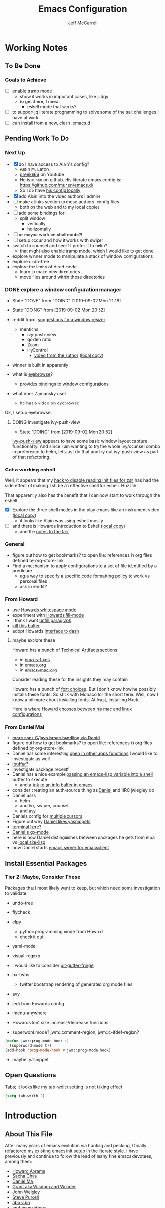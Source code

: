 #+TITLE: Emacs Configuration
#+AUTHOR: Jeff McCarrell
#+EMAIL: jeff@mccarrell.org
#+STARTUP: showeverything
#+PROPERTY: header-args:emacs-lisp  :tangle "init.el"

* Working Notes
** To Be Done
*** Goals to Achieve

    - [ ] enable tramp mode
      - show it works in important cases, like judgy
      - to get there, I need:
        - eshell mode that works?
    - [ ] to support jq literate programming to solve some of the salt challenges I have at work
    - [ ] can install from a new, clean .emacs.d

** Pending Work To Do
*** Next Up

   - [X] do I have access to Alain's config?
     - Alain M. Lafon
     - [[https://www.youtube.com/user/preek666][preek666]] on Youtube
     - He is =munen= on github.  His literate emacs config is: https://github.com/munen/emacs.d/
     - So I do have [[file:/t/emacs-configs/munen-emacs.d/configuration.org][his config locally]]
   - [X] add Alain into the video authors I admire
   - [ ] make a links section to these authors' config files
     - both on the web and to my local copies
   - [ ] add some bindings for:
     - split window
       - vertically
       - horizontally
   - [ ] or maybe work on shell mode?!
   - [ ] setup occur and how it works with swiper
   - switch to counsel and see if I prefer it to helm?
     - that might also enable tramp mode, which I would like to get done
   - explore winner mode to manipulate a stack of window configurations
   - explore undo-tree
   - explore the limits of dired mode
     - learn to make new directories
     - move files around within those directories

*** DONE explore a window configuration manager
    - State "DONE"       from "DOING"      [2019-09-02 Mon 21:18]
    - State "DOING"      from              [2019-09-02 Mon 20:52]

    - reddit topic: [[https://www.reddit.com/r/emacs/comments/akykio/looking_for_a_window_resizing_package_suggestion/][suggestions for a window resizer]]
      - mentions:
        - ivy-push-view
        - golden ratio
        - Zoom
        - HyControl
          - [[https://www.youtube.com/watch?v=M3-aMh1ccJk][video from the author]]  ([[file:~/Downloads/emacs-videos/GNU%20Hyperbole%20-%20HyControl,%20the%20fast%20frame%20and%20window%20manager%20for%20GNU%20Emacs.mp4][local copy]])
    - winner is built in apparently
    - what is [[https://github.com/wasamasa/eyebrowse][eyebrowse]]?
      - provides bindings to window configurations
    - what does Zamansky use?
      - he has a video on eyebrowse

    Ok, I setup eyebrowse.

**** DOING investigate ivy-push-view

     - State "DOING"      from              [2019-09-02 Mon 20:52]
     [[file:~/.emacs.d/elpa/ivy-20190803.1121/ivy.el::(defun%20ivy-push-view%20(&optional%20arg)][ivy-push-view]] appears to have some basic window layout capture functionality.  And since I am wanting
     to try the whole ivy/counsel combo in preference to helm, lets just do that and try out ivy-push-view
     as part of that refactoring.

*** Get a working eshell

    Well, it appears that my [[https://github.com/jmccarrell/literate-emacs.d/blob/master/jeff-emacs-config.org#reduce-startup-time-for-zsh][hack to disable reading init files for zsh]] has had the side effect of making
    zsh be an effective shell for eshell.  Huzzah!

    That apparently also has the benefit that I can now start to work through the eshell

     - [X] Explore the three shell modes in the play emacs like an instrument video ([[file:///Users/jeff/Downloads/emacs-videos/Play Emacs like an instrument.mp4][local copy]])
       - it looks like Alain was using eshell mostly
     - [ ] and there is Howards Introduction to Eshell ([[file:/Users/jeff/Downloads/emacs-videos/Introduction%20to%20EShell.mp4][local copy]])
       - and the [[http://www.howardism.org/Technical/Emacs/eshell-present.html][notes to the talk]]

*** General

    - figure out how to get bookmarks? to open file: references in org files defined by org-store-link
    - Find a mechanism to apply configurations to a set of file identified by a predicate
      - eg a way to specify a specific code formatting policy to work vs personal files
      - ask in reddit?

*** From Howard

    - use [[file:/t/emacs-configs/howardabrams-dot-files/emacs.org::(use-package%20whitespace%20:bind%20("C-c%20T%20w"%20.%20whitespace-mode)][Howards whitespace mode]]
    - experiment with [[file:/t/emacs-configs/howardabrams-dot-files/emacs.org::(use-package%20fill%20:bind%20(("C-c%20T%20f"%20.%20auto-fill-mode)][Howards fill-mode]]
    - I think I want [[file:/t/emacs-configs/howardabrams-dot-files/emacs.org::Unfilling%20a%20paragraph%20joins%20all%20the%20lines%20in%20a%20paragraph%20into%20a%20single%20line.%20Taken%20from%20%5B%5Bhttp://www.emacswiki.org/UnfillParagraph%5D%5Bhere%5D%5D.][unfill paragraph]]
    - [[file:/t/emacs-configs/howardabrams-dot-files/emacs-fixes.org::I%20rarely%20want%20to%20kill%20any%20buffer%20but%20the%20one%20I'm%20looking%20at.%20#+BEGIN_SRC%20elisp%20(global-set-key%20(kbd%20"C-x%20k")%20'kill-this-buffer)%20(global-set-key%20(kbd%20"C-x%20K")%20'kill-buffer)%20#+END_SRC][kill this buffer]]
    - adopt Howards [[file:/t/emacs-configs/howardabrams-dot-files/emacs-mac.org::*Dash][interface to dash]]

**** maybe explore these

     Howard has a bunch of _Technical Artifacts_ sections

     - in [[file:/t/emacs-configs/howardabrams-dot-files/emacs-fixes.org::*Technical%20Artifacts][emacs-fixes]]
     - in [[file:/t/emacs-configs/howardabrams-dot-files/emacs.org::*Technical%20Artifacts][emacs.org]]
     - in [[file:/t/emacs-configs/howardabrams-dot-files/emacs-mac.org::*Technical%20Artifacts][emacs-mac.org]]

     Consider reading these for the insights they may contain

     Howard has a bunch of [[file:/t/emacs-configs/howardabrams-dot-files/emacs-client.org::*Font%20Settings][font choices]]. But I don't know how he possibly installs these fonts. So stick with
     Monaco for the short term. Well, now I know a bit more about installing fonts. At least, installing
     Hack.

     Here is where [[file:/t/emacs-configs/howardabrams-dot-files/emacs-client.org::(if%20(eq%20system-type%20'darwin)%20(require%20'init-mac)%20(require%20'init-linux))][Howard chooses between his mac and linux configurations]]

*** From Daniel Mai

   - [[file:/t/emacs-configs/danielmai-dotemacs/config.org::*C/Java][more sane C/java brace handling via Daniel]]
   - figure out how to get bookmarks? to open file: references in org files defined by org-store-link
   - Daniel has some interesting [[file:/t/emacs-configs/danielmai-dotemacs/config.org::*Open%20other%20apps%20from%20Emacs][open in other apps functions]] I would like to investigate as well
   - [[file:/t/emacs-configs/danielmai-dotemacs/config.org::*List%20buffers][ibuffer?]]
   - investigate package recentf
   - Daniel has a nice example [[file:/t/emacs-configs/danielmai-dotemacs/config.org::*Installation][passing an emacs-lisp variable into a shell]] buffer to execute
     - and a [[file:/t/emacs-configs/danielmai-dotemacs/config.org::#+begin_src%20emacs-lisp%20(use-package%20exec-path-from-shell%20:ensure%20t%20:init%20(exec-path-from-shell-initialize))%20#+end_src][link to an info buffer in emacs]]
   - consider creating an auth-source thing as [[file:/t/emacs-configs/danielmai-dotemacs/config.org::(use-package%20auth-source%20:config%20(customize-set-variable%20'auth-sources%20'((:source%20"~/.authinfo.gpg"))))][Daniel]] and IIRC jwiegley do
   - Daniel uses
     - helm
     - and ivy, swiper, counsel
     - and avy
   - Daniels config for [[file:/t/emacs-configs/danielmai-dotemacs/config.org::*Multiple%20cursors][multiple cursors]]
   - Figure out why [[file:/t/emacs-configs/danielmai-dotemacs/config.org::*Yasnippet][Daniel likes yasnippets]]
   - [[file:/t/emacs-configs/danielmai-dotemacs/config.org::*terminal-here][terminal here?]]
   - [[file:/t/emacs-configs/danielmai-dotemacs/config.org::*go-mode][Daniel's go-mode]]
   - here is how Daniel distinguishes between packages he gets from elpa vs [[file:/t/emacs-configs/danielmai-dotemacs/config.org::*Non-ELPA%20packages][local site-lisp]]
   - how Daniel starts [[file:/t/emacs-configs/danielmai-dotemacs/config.org::*Emacsclient][emacs server for emacsclient]]

** Install Essential Packages
*** Tier 2: Maybe, Consider These

    Packages that I most likely want to keep, but which need some investigation to validate:

    - undo-tree

    - flycheck

    - elpy
      - python programming mode from Howard
      - check it out

    - yaml-mode

    - visual-regexp

    - I would like to consider [[https://github.com/syohex/emacs-git-gutter-fringe][git-gutter-fringe]]

    - ox-twbs
      - twitter bootstrap rendering of generated org mode files

    - avy

    - jedi from Howards config

    - imenu-anywhere

    - Howards font size increase/decrease functions

    - superword mode?  jwm::comment-region, jwm::c-ifdef-region?

    #+BEGIN_SRC emacs-lisp :tangle no
      (defun jwm::prog-mode-hook ()
        (superword-mode t))
      (add-hook 'prog-mode-hook #'jwm::prog-mode-hook)
    #+END_SRC

    - maybe: yasnippet

** Open Questions

   Tabs; it looks like my tab-wdith setting is not taking effect
   #+BEGIN_SRC emacs-lisp :tangle no
     (setq tab-width 2)
   #+END_SRC

* Introduction
** About This File

   After many years of emacs evolution via hunting and pecking, I finally refactored my existing emacs init
   setup in the literate style. I have previously and continue to follow the lead of many fine emacs
   devotees, among them:

   - [[https://github.com/howardabrams/dot-files/blob/master/emacs.org#my-directory-location][Howard Abrams]]
   - [[https://github.com/sachac/.emacs.d][Sacha Chua]]
   - [[https://github.com/danielmai/.emacs.d][Daniel Mai]]
   - [[https://www.wisdomandwonder.com/tag/emacs][Grant aka Wisdom and Wonder]]
   - [[https://github.com/jwiegley/dot-emacs][John Weigley]]
   - [[https://github.com/purcell/emacs.d][Steve Purcell]]
   - [[https://github.com/abo-abo/oremacs][abo-abo]]
   - and many others

   To all of these contributors, I doff my cap in salute. Your published work has inspired and -- to be honest
   -- at times terrified me as I have contemplated cutting and splicing together these various styles in search
   of my own.

   I would also like to publicly acknowledge certain emacs contributors of the YouTube genre, among them:

   - [[https://www.youtube.com/playlist?list=PLVtKhBrRV_ZkPnBtt_TD1Cs9PJlU0IIdE][Ranier König]]
   - [[https://www.youtube.com/channel/UClT2UAbC6j7TqOWurVhkuHQ][Sacha Chua]]
   - [[https://www.youtube.com/playlist?list=PL9KxKa8NpFxIcNQa9js7dQQIHc81b0-Xg][Mike Zamansky]]
   - [[https://www.youtube.com/user/howardabrams/videos][Howard Abrams]]
   - [[https://www.youtube.com/playlist?list=PL0sMmOaE_gs3GbuZV_sNjwMREw9rfElTV][John Kitchen]]
   - [[https://www.youtube.com/channel/UCCRdRbI93UGW0AZttVH3SbA/feed][Daniel Gopar]]
   - [[https://www.youtube.com/watch?v=gfZDwYeBlO4&t=4101s][Alain M. Lafon]]

   I have drawn inspiration to adopt new ways of doing some very old tricks from these fine folks.

   In this refactor, I have the following major goals:

   - use the literate programming style
     - learn babel and tangle in the process
   - learn more emacs-lisp; even become competent?
   - add ivy, swiper and counsel in addition to -- or perhaps replace? -- helm

   as well as a host of smaller, clean-up type goals.

** Which emacs on Mac OS X?

   Circa summer 2019, I prefer [[https://emacsformacosx.com/][GNU Emacs for Mac OS X]] installed by homebrew.

   #+BEGIN_SRC shell
     brew cask install emacs
   #+END_SRC

   This installs emacs and emacsclient, which provide my emacs foundation.

   I *always* invoke emacs from the iterm shell, so it will inherit the environment variables that get setup
   in my login shells.  In particular, the [[https://github.com/caldwell/build-emacs/blob/master/launch.rb][emacs launcher script]] from [[https://emacsformacosx.com/][GNU Emacs for Mac OS X]] sets PATH well.

** zsh Shell Support

   I have been a zsh user for some time, but I also maintain a reasonable bash setup.  In this config, I
   expect to add support for zsh idioms over time, especially as [[https://www.theverge.com/2019/6/4/18651872/apple-macos-catalina-zsh-bash-shell-replacement-features][zsh will be the default shell on MacOS
   Catalina]].

* Record Startup Timing

  Record the elapsed time of starting up emacs.

  My /classic/ configuration took about 2.1 seconds to load.

  #+BEGIN_SRC emacs-lisp
    (defconst emacs-start-time (current-time))

    (unless noninteractive
      (message "Loading %s..." load-file-name))
  #+END_SRC

* General Settings
** Emacs Directories

   I prefer Howard's style of [[https://github.com/howardabrams/dot-files/blob/master/emacs.org#my-directory-location][defining where to store eveything]], so I shamelessly stole it.

   #+BEGIN_SRC emacs-lisp
     (defconst jwm/emacs-directory (concat (getenv "HOME") "/.emacs.d"))

     (defun jwm/emacs-subdirectory (d) (expand-file-name d jwm/emacs-directory))

     ;; initialize some directories if needed
     (let* ((subdirs '("elisp" "backups"))
            (fulldirs (mapcar (lambda (d) (jwm/emacs-subdirectory d)) subdirs)))
       (dolist (dir fulldirs)
         (when (not (file-exists-p dir))
           (message "Make directory: %s" dir)
           (make-directory dir))))
   #+END_SRC

** Custom Settings

   Explicitly store and load my custom settings.

   #+BEGIN_SRC emacs-lisp
     (setq custom-file (expand-file-name "settings.el" jwm/emacs-directory))
     (when (file-exists-p custom-file)
       (load custom-file t))
   #+END_SRC

** Helpful Predicates

   Some useful predicates in customization...

   #+BEGIN_SRC emacs-lisp
     (defun jwm/mac-p ()
       (and (eq 'ns (window-system))
            (eq 'darwin system-type)))

     (defun jwm/personal-mac-p ()
       (and (jwm/mac-p)
            (file-exists-p "/j/pdata/.gitignore")))

     (defun jwm/sift-mac-p ()
       (and (jwm/mac-p)
            (file-exists-p (expand-file-name "~/code/java/build.gradle"))))
   #+END_SRC

** Modernizing Emacs

   Another section I lifted [[https://github.com/howardabrams/dot-files/blob/master/emacs.org#modernizing-emacs][straight from Howard]].  This is his text.

   With a long history of working on small machines without gigabytes
   of RAM, we might as well let Emacs be the beast it has always
   dreamed.

   First, let’s increase the cache before starting garbage collection:
   #+BEGIN_SRC elisp
     (setq gc-cons-threshold 50000000)
   #+END_SRC

   Found [[https://github.com/wasamasa/dotemacs/blob/master/init.org#init][here]] how to remove the warnings from the GnuTLS library when
   using HTTPS... increase the minimum prime bits size:
   #+BEGIN_SRC elisp
     (setq gnutls-min-prime-bits 4096)
   #+END_SRC

** Personal Information

   #+BEGIN_SRC emacs-lisp
     (setq user-full-name "Jeff McCarrell"
           user-mail-address (cond
                              ((jwm/sift-mac-p) "jmccarrell@siftscience.com")
                              (t "jeff@mccarrell.org")))
   #+END_SRC
** Emacs Server and PATH.

   Start emacs server on my main windowed emacs.

   #+BEGIN_SRC emacs-lisp
     (when (window-system)
       (server-start))
   #+END_SRC

   Maybe someday add support to edit text in emacs from Chrome.  As adapted from jwiegley.  However, we I
   try this my emacs doesn't seem to read the entire =init.el=.  So defer this for now.

   #+BEGIN_SRC emacs-lisp :tangle no
     (use-package edit-server
       :if (window-system)
       :defer 5
       :config
       (edit-server-start))
   #+END_SRC

   I considered using =exec-path-from-shell= as [[https://github.com/danielmai/.emacs.d/blob/master/config.org#mac-customizations][Daniel Mai does]], but some experimentation shows that the
   only added benefit I get is to set MANPATH.  At the moment, I don't consider that enough of a win.

   =exec-path= is reasonably set by my usual method of invoking emacs from iTerm, which also benefits from
   the [[https://github.com/caldwell/build-emacs/blob/master/launch.rb][emacs ruby launcher script]] from [[https://emacsformacosx.com/][GNU Emacs for Mac OS X]].

   #+BEGIN_SRC emacs-lisp :tangle no
     exec-path
     ;; =>
     ("/usr/local/bin" "/usr/bin" "/bin" "/usr/sbin" "/sbin" "/Users/jeff/.pyenv/shims" "/Users/jeff/bin"
      "/Applications/Emacs.app/Contents/MacOS/bin-x86_64-10_14"
      "/Applications/Emacs.app/Contents/MacOS/libexec-x86_64-10_14"
      "/Applications/Emacs.app/Contents/MacOS/libexec"
      "/Applications/Emacs.app/Contents/MacOS/bin")
   #+END_SRC

   Here is what I see from =exec-path-from-shell=

   #+BEGIN_SRC emacs-lisp :tangle no
     (exec-path-from-shell-initialize)
     ;; =>
     (("MANPATH" . "/usr/share/man:/usr/local/share/man:/Library/TeX/Distributions/.DefaultTeX/Contents/Man:/usr/local/opt/coreutils/libexec/gnuman")
      ("PATH" . "/usr/local/bin:/usr/bin:/bin:/usr/sbin:/sbin:/Users/jeff/.pyenv/shims:/Users/jeff/bin"))
   #+END_SRC

   which is not sufficiently better IMO.

* Package Initialization
** Package Manager

   Ensure the org repository and melpa are searched for packages.

   #+BEGIN_SRC emacs-lisp
     (require 'package)

     (unless (assoc-default "org" package-archives)
       (add-to-list 'package-archives '("org" . "https://orgmode.org/elpa/") t))
     (unless (assoc-default "melpa" package-archives)
       (add-to-list 'package-archives '("melpa" . "https://melpa.org/packages/") t))

     (package-initialize)
   #+END_SRC

   Use =M-x package-refresh-contents= to reload the list of packages as needed.

** Use-Package

   Prefer [[https://github.com/jwiegley/use-package][use-package]] more or less as a more convenient way of customizing emacs. It does a whole lot more
   than that. My usage is fairly shallow.

   #+BEGIN_SRC emacs-lisp
     (unless (package-installed-p 'use-package)
       (package-install 'use-package))

     (setq use-package-verbose t)
     (setq use-package-always-ensure t)

     (require 'use-package)
   #+END_SRC

** Howard's Recommended Emacs Lisp Libs

   Again [[https://github.com/howardabrams/dot-files/blob/master/emacs.org#init-file-support][following Howard here]]. Add in these supporting libraries to ease emacs lisp development. [[https://github.com/magnars/dash.el][dash]] for a
   modern list api, [[https://github.com/magnars/s.el][s]] for string manipulation, and [[https://github.com/rejeep/f.el][f]] for file manipulation. Also load in =cl= as other
   packages may depend on it.

   #+BEGIN_SRC emacs-lisp
     (require 'cl)

     (use-package dash
       :config (eval-after-load "dash" '(dash-enable-font-lock)))

     (use-package s)

     (use-package f)
   #+END_SRC

* Variables
** Prefer Minimal Emacs

   #+BEGIN_SRC emacs-lisp
     (setq inhibit-startup-message t)
     ;; needed for emacs23
     (setq inhibit-splash-screen t)
     (setq initial-scratch-message "")

     ;; Don't beep at me
     (setq visible-bell t)

     ;; get rid of all of the backup files
     (setq backup-before-writing nil)
     (setq make-backup-files nil)

     ;; screen real estate is for text, not widgets
     (when (window-system)
       (tool-bar-mode 0)
       (when (fboundp 'horizontal-scroll-bar-mode)
         (horizontal-scroll-bar-mode -1))
       (scroll-bar-mode -1))
   #+END_SRC

** Prefer utf8 Everywhere

   Follow Grant's [[https://www.wisdomandwonder.com/article/10775/emacsorg-mode-how-to-probably-configure-everything-for-utf-8-in-emacs][lead here]]

   #+BEGIN_SRC emacs-lisp
     ;; prefer utf-8 encoding in all cases.
     (let ((lang 'utf-8))
       (set-language-environment lang)
       (prefer-coding-system lang))
   #+END_SRC

** Tabs

   I prefer spaces over tabs in all cases.  [[http://ergoemacs.org/emacs/emacs_tabs_space_indentation_setup.html][Source]]

   #+BEGIN_SRC emacs-lisp
     (setq-default indent-tabs-mode nil)
     (setq tab-width 2)
   #+END_SRC

   Tab for competion is wired deeply into my emacs-fingers.

   #+BEGIN_SRC emacs-lisp
     (setq-default tab-always-indent 'complete)
   #+END_SRC

** Line Wrapping

   In general, I prefer to see the entire line of text in the window even when it is wider than the frame.
   Thus I prefer [[info:emacs#Visual%20Line%20Mode][Visual Line Mode]].  And, in general, I want emacs to wrap my text for me.  I chose 108 as a
   relatively arbitrary line width value that works well for me.  Hollerith cards are dead!  Long live
   Hollerith cards.

   #+BEGIN_SRC emacs-lisp
     ;; Hollerith cards have had their day. Norming to 80 characters seems like a poor use of screen real estate
     ;; to me. I can't form a particular argument for 108, other than: it larger than 72 and seems to fit better.
     (setq-default fill-column 108)
     (auto-fill-mode)
     (global-visual-line-mode)
     (diminish 'visual-line-mode)
   #+END_SRC

** Terminal and Shell (zsh) Settings

*** Reduce Startup Time for zsh

    I find the battle to keep shell startup time crisp to be never ending.  I have come to regard it in the
    same vein as spring cleaning or maybe dental visits for teeth cleaning: useful, but never my first
    choice.

    As of this writing, my interactive zsh startup times are on the order of 1 second:

    #+BEGIN_EXAMPLE
    ❯ time zsh -i -c exit
    zsh -i -c exit  0.68s user 0.36s system 97% cpu 1.066 total
    #+END_EXAMPLE

    which is too long.  [[https://github.com/abo-abo/swiper/issues/2190#issuecomment-525385066][Especially for counsel-grep]].  So configure the arguments given to zsh by emacs when
    attempting to run processes via =shell-command= and friends to ignore reading initialization files.

    That this works is dependent on already having a reasonable environment configured -- including and most
    especially PATH -- so that we don't *need* to re-execute all of that lovely zsh initialization code
    every time emacs wants to run a process.

**** What is =-conorcs=?

     As described in [[http://zsh.sourceforge.net/Doc/Release/Invocation.html#Invocation-2][zsh invocation]], zsh allows concatenation of single character command line options.  We
     want both
     - =-c=
     - =-o norcs=
     and as a single argument to reduce potential issues with whitespace evaluation at the emacs shell
     boundary.  We can express that as =-conorcs=.

     The intuition about this setting is reinforced by measurement:

     #+BEGIN_EXAMPLE
     M-x shell-command time zsh -onorcsc exit
     zsh -onorcsc exit  0.00s user 0.00s system 69% cpu 0.004 total
     #+END_EXAMPLE

     Which leads to:

     #+BEGIN_SRC emacs-lisp
       (defun jwm/shell-is-zsh-p ()
         (string-suffix-p "zsh" shell-file-name))

       (when (jwm/shell-is-zsh-p)
         (setq shell-command-switch "-conorcs"))
     #+END_SRC

**** Effect

    After this setting is in place, response time for emacs executed processes improve, for me by 3 orders
    of magnitude.

    #+BEGIN_EXAMPLE
    M-x shell-command time date
    Fri Aug 30 08:49:12 PDT 2019
    date  0.00s user 0.00s system 58% cpu 0.004 total
    #+END_EXAMPLE

    Your mileage will vary depending on the contents of your zsh dot files.

**** What about =bash=?

     An alternative would be to switch to bash, which from my measurements and current config shows shorter
     startup time.  This difference is no doubt entirely due to my zsh initialization scripts.

     #+BEGIN_EXAMPLE
     M-x shell-command time bash -c exit
     bash -c exit  0.00s user 0.00s system 69% cpu 0.004 total
     #+END_EXAMPLE

** Other Misc Settings

   Various settings I have come to prefer over the years.

   #+BEGIN_SRC emacs-lisp
     ;; always end a file with a newline
     (setq require-final-newline t)

     ;; delete the region when typing, just like as we expect nowadays.
     (delete-selection-mode t)

     ;; highlight the matching parenthesis
     (show-paren-mode t)

     ;; Answering just 'y' or 'n' will do
     (defalias 'yes-or-no-p 'y-or-n-p)

     ;; revert buffers automatically when underlying files are changed externally
     (global-auto-revert-mode t)

     ;; no disabled functions
     (setq disabled-command-function nil)

   #+END_SRC

* Display Settings
** Color Theme

   After much experimentation, I have come to prefer zenburn. Over the years, I have used my own color theme,
   which I used to be quite proud of, and then solarized. Now I have come to prefer zenburn. It works well in
   the terminal as well.

   Here is how Sacha overrides and [[file:/t/emacs-configs/sacha-chua-dotemacs/Sacha.org::(defun%20my/setup-color-theme%20()%20(interactive)%20(when%20(display-graphic-p)%20(color-theme-solarized))%20(set-background-color%20"black")%20(set-face-foreground%20'secondary-selection%20"darkblue")%20(set-face-background%20'secondary-selection%20"lightblue")%20(set-face-background%20'font-lock-doc-face%20"black")%20(set-face-foreground%20'font-lock-doc-face%20"wheat")%20(set-face-background%20'font-lock-string-face%20"black"))%20(use-package%20color-theme-solarized%20:config%20(my/setup-color-theme))][customizes her use of solarized]].

   #+BEGIN_SRC emacs-lisp
    (use-package zenburn-theme
      :init (load-theme 'zenburn t))
   #+END_SRC

** Font

   I prefer a little bigger (14 point) font on my personal laptop, especially on my large monitor at home.

   Here is how [[https://github.com/xahlee/xah_emacs_init/blob/master/xah_emacs_font.el#L7-L33][Xah Lee sets his frame font]]

   And a 2019 [[https://www.wisdomandwonder.com/text/12298/choosing-a-monospace-font-2019-march#more-12298][blog post]] comparing fonts that led me to the font [[https://github.com/source-foundry/Hack][Hack]].  Install Hack via homebrew:

   #+BEGIN_SRC shell
     brew cask install caskroom/fonts/font-hack
   #+END_SRC

   and use it for all frames:

   #+BEGIN_SRC emacs-lisp
     (defun jwm/font-exists-p (f)
       (and (window-system)
            (member f (font-family-list))))

     (when (window-system)
       (let ((preferred-font
              (cond
               ((and (jwm/font-exists-p "Hack") (jwm/mac-p)) "Hack-14")
               (t "Monaco-12"))))
           (message "setting Jeff preferred font %s" preferred-font)
           (set-frame-font preferred-font t t)))
   #+END_SRC

** Whitespace Mode

   This is another [[https://github.com/howardabrams/dot-files/blob/master/emacs.org#whitespace-mode][copy and paste from Howard]]. It makes it easier to see whitespace when necessary.

   #+BEGIN_SRC emacs-lisp
     (use-package whitespace
       :bind ("C-c T w" . whitespace-mode)
       :init
       (setq whitespace-line-column nil
             whitespace-display-mappings '((space-mark 32 [183] [46])
                                           (newline-mark 10 [9166 10])
                                           (tab-mark 9 [9654 9] [92 9])))
       :config
       (set-face-attribute 'whitespace-space       nil :foreground "#666666" :background nil)
       (set-face-attribute 'whitespace-newline     nil :foreground "#666666" :background nil)
       (set-face-attribute 'whitespace-indentation nil :foreground "#666666" :background nil)
       :diminish whitespace-mode)
   #+END_SRC

* Selection
** expand-region

   I have grown to prefer =expand-region=.  This is directly modified/cribbed from Howard's config.

   My usage has not yet grown to benefit from Howard's additions; maybe some day.

   #+BEGIN_SRC emacs-lisp
     (use-package expand-region
       :ensure t
       :config
       (defun ha/expand-region (lines)
         "Prefix-oriented wrapper around Magnar's `er/expand-region'.

          Call with LINES equal to 1 (given no prefix), it expands the
          region as normal.  When LINES given a positive number, selects
          the current line and number of lines specified.  When LINES is a
          negative number, selects the current line and the previous lines
          specified.  Select the current line if the LINES prefix is zero."
         (interactive "p")
         (cond ((= lines 1)   (er/expand-region 1))
               ((< lines 0)   (ha/expand-previous-line-as-region lines))
               (t             (ha/expand-next-line-as-region (1+ lines)))))

       (defun ha/expand-next-line-as-region (lines)
         (message "lines = %d" lines)
         (beginning-of-line)
         (set-mark (point))
         (end-of-line lines))

       (defun ha/expand-previous-line-as-region (lines)
         (end-of-line)
         (set-mark (point))
         (beginning-of-line (1+ lines)))

       ;; jwm: however, I can't seem to get C-= from my mac keyboard.
       ;;   so prefer C-@
       :bind ("C-@" . ha/expand-region))
   #+END_SRC

* Window Movement

  I prefer ace-window

  #+BEGIN_SRC emacs-lisp
    (use-package ace-window
      :bind (("M-o" . ace-window))
      :config
      (setq aw-dispatch-always t)
      (setq aw-keys '(?a ?s ?d ?f ?g ?h ?j ?k ?l)))
  #+END_SRC

  Lets try out eyebrowse.

  #+BEGIN_SRC emacs-lisp
    (use-package eyebrowse)
    (eyebrowse-mode)
  #+END_SRC

* Key Bindings
** Option and Command Modifier Keys on a Mac

   Howard maps option and command to different emacs key symbols to allow him that many more possible key
   bindings. Like this:

   #+BEGIN_SRC emacs-lisp :tangle no
     (setq mac-option-modifier 'meta)
     (setq mac-command-modifier 'super)
   #+END_SRC

   And I did much the same thing.  However, I think I prefer to keep meta closest to the space bar.

   I leave right-option for the OS X combiner keys, like √ from right-option v.

   And I prefer to switch between emacs frames using the standard mac gesture Command-`

   #+BEGIN_SRC emacs-lisp
     (when (jwm/mac-p)
       (setq mac-command-modifier 'meta)
       (setq mac-option-modifier 'super)
       (setq mac-right-option-modifier 'none)

       ;; mirror the mac user gesture for switching frames
       (bind-key "M-`" 'other-frame)

       ;; prevent my thumb from triggering this menu on the trackpad when in open laptop mode
       ;;  ie, when I am working on the train
       (bind-key [C-down-mouse-1] 'ignore))
   #+END_SRC

** Global Key Bindings

   I really like Howards [[file:/t/emacs-configs/howardabrams-dot-files/emacs-client.org::*Key%20Bindings][global key binding approach]], which leverages John Wiegley's [[https://github.com/jwiegley/use-package/blob/master/bind-key.el][bind-key]] that is part
   of [[https://github.com/jwiegley/use-package/blob/master/bind-key.el][use-package]].

   Recall that there are several /power/ features of =bind-key=, such as rebinding, adding keys to a
   specific map etc. Here are John's [[https://github.com/jwiegley/use-package/blob/master/bind-key.el#L41-L90][pointers]] in the comments of the package.

   #+BEGIN_SRC emacs-lisp
     (bind-keys
      ;; long time bindings I have preferred
      ("C-c u" . revert-buffer)
      ("C-M-g" . goto-line)

      ;; perhaps turn these on when/if I bring in Howards font size functions
      ;; ("s-C-+" . ha/text-scale-frame-increase)
      ;; ("A-C-+" . ha/text-scale-frame-increase)
      ;; ("s-C-=" . ha/text-scale-frame-increase)
      ;; ("A-C-=" . ha/text-scale-frame-increase)
      ;; ("s-C--" . ha/text-scale-frame-decrease)
      ;; ("A-C--" . ha/text-scale-frame-decrease)
      )
   #+END_SRC

** which-key

   I have come to appreciate the exploration of the key maps that [[https://github.com/justbur/emacs-which-key][which-key]] enables.

   Howard extensively [[https://github.com/howardabrams/dot-files/blob/master/emacs.org#displaying-command-sequences][customizes the display of which-key]]. I find that interesting, and maybe something to
   pursue one day.

   #+BEGIN_SRC emacs-lisp
     (use-package which-key
       :config
       :diminish which-key-mode
       :config

       ;; prefer to show the entire command name with no truncation.
       ;;  some of those projectile command names exceed the default value of 27, eg
       ;;  projectile-toggle-between-implementation-and-test
       (setq which-key-max-description-length nil)
       (which-key-mode 1))
   #+END_SRC

* Search
** ag

   #+BEGIN_SRC emacs-lisp
     ;; ag config derived from danielmai's config
     (use-package ag
       :commands ag)
   #+END_SRC

* Former Swiper Helm Projectile

  I choose to pattern my config for these related packages after abo-abo, the author.  Well, it turns out
  abo-abo has a pretty baroque way of loading his configuration.

  So model after the [[https://github.com/bbatsov/emacs.d/blob/master/init.el#L538-L572][approach used by bbatsov]].

  #+BEGIN_SRC emacs-lisp :tangle no
    (use-package projectile
      :init
      (setq projectile-completion-system 'ivy)
      :config
      (define-key projectile-mode-map (kbd "s-p") 'projectile-command-map)
      (define-key projectile-mode-map (kbd "C-c p") 'projectile-command-map)
      (projectile-mode +1))

    (use-package swiper
      :config
      (global-set-key "\C-s" 'swiper))
  #+END_SRC

** Former Config Now Discarded

   I have some questions about completion and file searching.  So disable =counsel-projectile= for now to
   reduce the surface area to search for answers in.

   #+BEGIN_SRC emacs-lisp :tangle no
     (use-package counsel-projectile
       :config
       (counsel-projectile-mode))
   #+END_SRC

* Helm, Ivy, Swiper and Projectile

** Helm Config

  Look at how Howard, Sacha and Daniel Mai configure helm
  - [[file:/t/emacs-configs/howardabrams-dot-files/emacs.org::*Helm][Howard's config]]
    - Howard is not a regular user of helm.  He does have some good hints in there though.
  - [[file:/t/emacs-configs/sacha-chua-dotemacs/Sacha.org::*Helm%20-%20interactive%20completion][Sacha's config]]
    - Sacha has a reasonable helm config that I could base mine off of.
  - [[file:/t/emacs-configs/danielmai-dotemacs/config.org::*Helm][Daniel's config]]
    - Daniel configures [[file:/t/emacs-configs/danielmai-dotemacs/config.org::*Locate][helm-locate to use mdfind]], aka Spotlight
    - Daniel has a nice reasonable config that I could benefit from
  - [[file:jeff-classic-init.el::;;%20helm%20config%20derived%20from%20danielmai's%20config][My classic config]]
    - Looks like I based my former config on Daniels config.
    - So pick some blend of Daniel and Sacha's work to move forward here.

  #+BEGIN_SRC emacs-lisp
    (use-package helm
      :diminish helm-mode
      :bind (("C-c h" . helm-command-prefix)
             ("C-x b" . helm-mini)
             ("C-`" . helm-resume)
             ("M-x" . helm-M-x)
             ("C-x C-f" . helm-find-files)
             ("C-x C-r" . helm-recentf))
      :init
      (require 'helm-config)
      :config
      (setq helm-locate-command "mdfind -interpret -name %s %s"
            helm-ff-newfile-prompt-p nil
            helm-M-x-fuzzy-match t)
      (helm-mode))
    (use-package helm-projectile
      :after helm-mode
      :commands helm-projectile)
    (use-package helm-ag
      :ensure t
      :after helm-mode)
    (use-package helm-swoop
      :ensure t
      :after helm-mode
      :bind ("s-w" . helm-swoop))
  #+END_SRC

** Projectile Config

   - [[file:/t/emacs-configs/danielmai-dotemacs/config.org::*Projectile][Daneil's projectile config]]
     - looks sane
     - investigate =projectile-switch-project-action=

   #+BEGIN_SRC emacs-lisp
     (use-package projectile
       :diminish projectile-mode
       :bind-keymap ("C-c p" . projectile-command-map)
       :init
       (setq projectile-completion-system 'ivy)
       :config
       (bind-key "s p" 'helm-do-ag-project-root 'projectile-command-map)
       (bind-key "s a" 'helm-do-ag 'projectile-command-map)
       (projectile-mode +1))
   #+END_SRC

** Ivy and Swiper Config

   #+BEGIN_SRC emacs-lisp
     (use-package ivy
       :diminish (ivy-mode . "")
       :config
       (ivy-mode 1)
       ;; add ‘recentf-mode’ and bookmarks to ‘ivy-switch-buffer’.
       (setq ivy-use-virtual-buffers t))

     (use-package swiper
       :config
       (global-set-key "\C-s" 'swiper))
   #+END_SRC

* Programming Support
** C Style

   According to cc-styles.el, the function =c-add-style= is the preferred way to define C style.

   #+BEGIN_QUOTE
   Use the function `c-add-style' to add new styles or modify existing styles (it is not a good idea to
   modify existing styles -- you should create a new style that inherits the existing style).
   #+END_QUOTE

   Here is the [[https://www.gnu.org/software/emacs/manual/html_node/ccmode/Adding-Styles.html][GNU manual on adding styles]]

** crux

   I use bbatsov's [[https://github.com/bbatsov/crux][crux]] at times, especially =C-c n=.

   #+BEGIN_SRC emacs-lisp
     (use-package crux
       :bind
       (
        ("C-c n" . crux-cleanup-buffer-or-region)
        ;; ("C-S-RET" . crux-smart-open-line-above)
        ;; ("M-o" . crux-smart-open-line)
        ("C-c d" . crux-duplicate-current-line-or-region)
        ("C-c M-d" . crux-duplicate-and-comment-current-line-or-region)
        ("C-c C-r" . crux-rename-file-and-buffer)))
   #+END_SRC

* Git

  I would like to consider [[https://github.com/syohex/emacs-git-gutter-fringe][git-gutter-fringe]] someday.

** Magit

   Indispensible.  One of the two killer apps for emacs IMO.

   Howard does [[file:/t/emacs-configs/howardabrams-dot-files/emacs.org::*Magit][additional customization]] that I should consider someday.

   #+BEGIN_SRC emacs-lisp
     (use-package magit
       :defer t
       :bind ("C-x g" . magit-status))
   #+END_SRC

* Org
** Org Configuration
*** Org Global Key Bindings

    #+BEGIN_SRC emacs-lisp
      (bind-keys
       ;; org mode wants these default global bindings set up.
       ("C-c l" . org-store-link)
       ("C-c c" . org-capture)
       ("C-c a" . org-agenda)
       ("C-c b" . org-iswitchb))
    #+END_SRC

*** Where to Look for Org Info

    #+BEGIN_SRC emacs-lisp
      ;; I prefer dropbox; too bad my work does not.
      (setq org-directory
            (cond ((jwm/sift-mac-p) "/s/notes/org")
                  (t "~/Dropbox/org")))

      ;; The default place to put notes for capture mode
      (setq org-default-notes-file
            (concat org-directory
                    (cond ((jwm/sift-mac-p) "/sift.org")
                          (t "/todo.org"))))

      ;; my agenda files
      ;;  code shamelessly stolen from Sacha Chua's config
      (setq org-agenda-files
            (delq nil
                  (mapcar (lambda (x) (and (file-exists-p x) x))
                          `("~/Dropbox/org/notes.org",
                            org-default-notes-file))))
    #+END_SRC

*** Templates, Tasks, Refiling

    #+BEGIN_SRC emacs-lisp
      ;; capture template.
      (setq org-capture-templates
            '(("t" "Todo" entry (file+headline org-default-notes-file "Tasks")
               "* TODO %?\n %t\n  %i\n  %a")
              ("j" "Journal" entry (file+datetree "~/Dropbox/org/journal.org")
               "* %?\nEntered on %U\n  %i\n  %a")))
    #+END_SRC

    #+BEGIN_SRC emacs-lisp
      ;; Jeff task states
      (setq org-todo-keywords
            '((sequence
               "TODO(t)"
               "NEXT(n!)"
               "DOING(g!)"
               "WAITING(w@/!)"
               "|" "DONE(d!)"
               "CANCELLED(c@)"
               "DEFERRED(D@)")))
    #+END_SRC

    #+BEGIN_SRC emacs-lisp
      ;; I prefer 2 levels of headlines for org refile targets
      ;;  this matches well with my TASKS/PROJECTS high level
      ;; further, I prefer the refiling to be per-buffer, not across all org-agenda-files
      ;;  to preserve context.  most often, I use the file as context.
      (setq org-refile-targets '((nil . (:maxlevel . 2))))
    #+END_SRC

** Save Org Files Periodically

   Stolen from John Weigley.

   #+BEGIN_SRC emacs-lisp
     (defun save-org-mode-files ()
       (dolist (buf (buffer-list))
         (with-current-buffer buf
           (when (eq major-mode 'org-mode)
             (if (and (buffer-modified-p) (buffer-file-name))
                 (save-buffer))))))

     (run-with-idle-timer 25 t 'save-org-mode-files)
   #+END_SRC

** Org babel

   I stole much of this from Daniel Mai

   #+BEGIN_SRC emacs-lisp
     (use-package ob-restclient)

     (org-babel-do-load-languages
      'org-babel-load-languages
      '((python . t)
        (C . t)
        (calc . t)
        (java . t)
        (ruby . t)
        (lisp . t)
        (scheme . t)
        (shell . t)
        (sqlite . t)
        (js . t)
        (restclient . t)))

     (defun my-org-confirm-babel-evaluate (lang body)
       "Do not confirm evaluation for these languages."
       (not (or (string= lang "C")
                (string= lang "java")
                (string= lang "python")
                (string= lang "emacs-lisp")
                (string= lang "sqlite"))))
     (setq org-confirm-babel-evaluate 'my-org-confirm-babel-evaluate)
   #+END_SRC

* Programming Support
** js2 and json mode

   I lifted this straight from Howard's config.  Not that I write much javascript

   #+BEGIN_SRC emacs-lisp
     (use-package js2-mode
       :init
       (setq js-basic-indent 2)
       (setq-default js2-basic-indent 2
                     js2-basic-offset 2
                     js2-auto-indent-p t
                     js2-cleanup-whitespace t
                     js2-enter-indents-newline t
                     js2-indent-on-enter-key t
                     js2-global-externs (list "window" "module" "require" "buster" "sinon" "assert" "refute" "setTimeout" "clearTimeout" "setInterval" "clearInterval" "location" "__dirname" "console" "JSON" "jQuery" "$"))
       (add-to-list 'auto-mode-alist '("\\.js$" . js2-mode))
       (add-to-list 'auto-mode-alist '("\\.es6$" . js2-mode)))

   #+END_SRC

   I spend more time dealing with various blobs of json, so follow the lead of [[http://develop.spacemacs.org/layers/+lang/json/README.html][spacemacs]] for [[https://github.com/joshwnj/json-mode][json-mode]]

   #+BEGIN_SRC emacs-lisp
     (use-package json-mode)
   #+END_SRC

* Report Startup Timing

  I'm pretty sure I got this from John Weigley.

  #+BEGIN_SRC emacs-lisp
    ;;; Post initialization

    (let ((elapsed (float-time (time-subtract (current-time)
                                              emacs-start-time))))
      (message "Loading %s...done (%.3fs)" load-file-name elapsed))

    (add-hook 'after-init-hook
              `(lambda ()
                 (let ((elapsed (float-time (time-subtract (current-time)
                                                           emacs-start-time))))
                   (message "Loading %s...done (%.3fs) [after-init]"
                            ,load-file-name elapsed)))
              t)
  #+END_SRC
